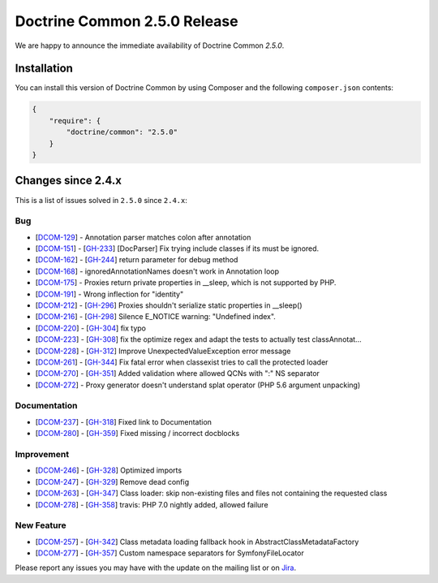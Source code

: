 Doctrine Common 2.5.0 Release
=============================

We are happy to announce the immediate availability of Doctrine Common `2.5.0`.

Installation
------------

You can install this version of Doctrine Common by using Composer and the
following ``composer.json`` contents:

.. code-block:: json

  {
      "require": {
          "doctrine/common": "2.5.0"
      }
  }

Changes since 2.4.x
-------------------

This is a list of issues solved in ``2.5.0`` since ``2.4.x``:

Bug
~~~

- [`DCOM-129 <http://www.doctrine-project.org/jira/browse/DCOM-129>`_] - Annotation parser matches colon after annotation
- [`DCOM-151 <http://www.doctrine-project.org/jira/browse/DCOM-151>`_] - [`GH-233 <https://github.com/doctrine/common/pull/233>`_] [DocParser] Fix trying include classes if its must be ignored.
- [`DCOM-162 <http://www.doctrine-project.org/jira/browse/DCOM-162>`_] - [`GH-244 <https://github.com/doctrine/common/pull/244>`_] return parameter for debug method
- [`DCOM-168 <http://www.doctrine-project.org/jira/browse/DCOM-168>`_] - ignoredAnnotationNames doesn't work in Annotation loop
- [`DCOM-175 <http://www.doctrine-project.org/jira/browse/DCOM-175>`_] - Proxies return private properties in __sleep, which is not supported by PHP.
- [`DCOM-191 <http://www.doctrine-project.org/jira/browse/DCOM-191>`_] - Wrong inflection for "identity"
- [`DCOM-212 <http://www.doctrine-project.org/jira/browse/DCOM-212>`_] - [`GH-296 <https://github.com/doctrine/common/pull/296>`_] Proxies shouldn't serialize static properties in __sleep()
- [`DCOM-216 <http://www.doctrine-project.org/jira/browse/DCOM-216>`_] - [`GH-298 <https://github.com/doctrine/common/pull/298>`_] Silence E_NOTICE warning: "Undefined index".
- [`DCOM-220 <http://www.doctrine-project.org/jira/browse/DCOM-220>`_] - [`GH-304 <https://github.com/doctrine/common/pull/304>`_] fix typo
- [`DCOM-223 <http://www.doctrine-project.org/jira/browse/DCOM-223>`_] - [`GH-308 <https://github.com/doctrine/common/pull/308>`_] fix the optimize regex and adapt the tests to actually test classAnnotat...
- [`DCOM-228 <http://www.doctrine-project.org/jira/browse/DCOM-228>`_] - [`GH-312 <https://github.com/doctrine/common/pull/312>`_] Improve UnexpectedValueException error message
- [`DCOM-261 <http://www.doctrine-project.org/jira/browse/DCOM-261>`_] - [`GH-344 <https://github.com/doctrine/common/pull/344>`_] Fix fatal error when classexist tries to call the protected loader
- [`DCOM-270 <http://www.doctrine-project.org/jira/browse/DCOM-270>`_] - [`GH-351 <https://github.com/doctrine/common/pull/351>`_] Added validation where allowed QCNs with ":" NS separator
- [`DCOM-272 <http://www.doctrine-project.org/jira/browse/DCOM-272>`_] - Proxy generator doesn't understand splat operator (PHP 5.6 argument unpacking)

Documentation
~~~~~~~~~~~~~

- [`DCOM-237 <http://www.doctrine-project.org/jira/browse/DCOM-237>`_] - [`GH-318 <https://github.com/doctrine/common/pull/318>`_] Fixed link to Documentation
- [`DCOM-280 <http://www.doctrine-project.org/jira/browse/DCOM-280>`_] - [`GH-359 <https://github.com/doctrine/common/pull/359>`_] Fixed missing / incorrect docblocks

Improvement
~~~~~~~~~~~

- [`DCOM-246 <http://www.doctrine-project.org/jira/browse/DCOM-246>`_] - [`GH-328 <https://github.com/doctrine/common/pull/328>`_] Optimized imports
- [`DCOM-247 <http://www.doctrine-project.org/jira/browse/DCOM-247>`_] - [`GH-329 <https://github.com/doctrine/common/pull/329>`_] Remove dead config
- [`DCOM-263 <http://www.doctrine-project.org/jira/browse/DCOM-263>`_] - [`GH-347 <https://github.com/doctrine/common/pull/347>`_] Class loader: skip non-existing files and files not containing the requested class
- [`DCOM-278 <http://www.doctrine-project.org/jira/browse/DCOM-278>`_] - [`GH-358 <https://github.com/doctrine/common/pull/358>`_] travis: PHP 7.0 nightly added, allowed failure

New Feature
~~~~~~~~~~~

- [`DCOM-257 <http://www.doctrine-project.org/jira/browse/DCOM-257>`_] - [`GH-342 <https://github.com/doctrine/common/pull/342>`_] Class metadata loading fallback hook in AbstractClassMetadataFactory
- [`DCOM-277 <http://www.doctrine-project.org/jira/browse/DCOM-277>`_] - [`GH-357 <https://github.com/doctrine/common/pull/357>`_] Custom namespace separators for SymfonyFileLocator

Please report any issues you may have with the update on the mailing list or on
`Jira <http://www.doctrine-project.org/jira/browse/DCOM>`_.
